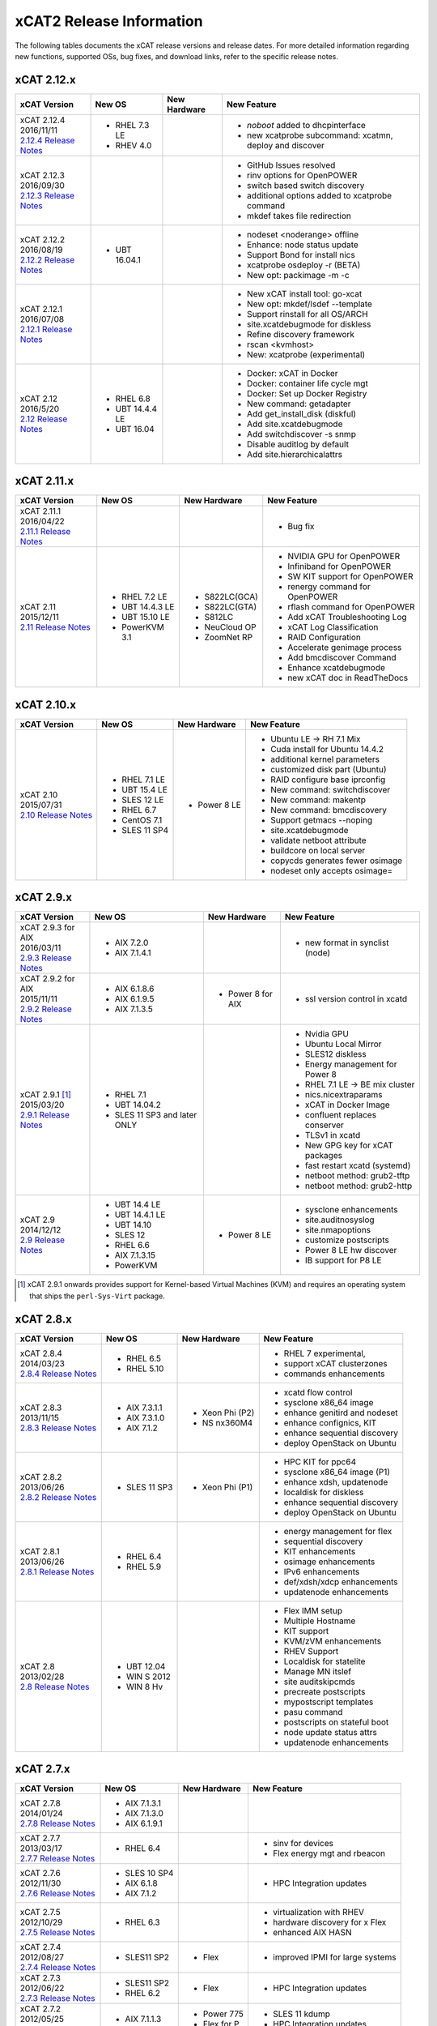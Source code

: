 xCAT2 Release Information
=========================

The following tables documents the xCAT release versions and release dates. For more detailed information regarding new functions, supported OSs, bug fixes, and download links, refer to the specific release notes.


.. tabularcolumns:: |p{1cm}|p{4cm}|p{7cm}|p{7cm}

.. csv-table:: 2.15.x Release Information
   :file: _files/2.15.x.csv
   :header-rows: 1
   :class: longtable
   :widths: 1 1 1 1

.. csv-table:: 2.14.x Release Information
   :file: _files/2.14.x.csv
   :header-rows: 1
   :class: longtable
   :widths: 1 1 1 1

.. csv-table:: 2.13.x Release Information
   :file: _files/2.13.x.csv
   :header-rows: 1
   :class: longtable
   :widths: 1 1 1 1

.. csv-table:: 2.12.x Release Information
   :file: _files/2.12.x.csv
   :header-rows: 1
   :class: longtable
   :widths: 1 1 1 1

xCAT 2.12.x
-----------

+---------------------------------+---------------+-------------+----------------------------------+
|xCAT                             |New OS         |New          |New Feature                       |
|Version                          |               |Hardware     |                                  |
+=================================+===============+=============+==================================+
|| xCAT 2.12.4                    |- RHEL 7.3 LE  |             |- `noboot` added to dhcpinterface |
|| 2016/11/11                     |- RHEV 4.0     |             |- new xcatprobe subcommand:       |
||                                |               |             |  xcatmn, deploy and discover     |
| `2.12.4 Release Notes <https:// |               |             |                                  |
| github.com/xcat2/xcat-core/wiki |               |             |                                  |
| /XCAT_2.12.4_Release_Notes>`_   |               |             |                                  |
|                                 |               |             |                                  |
+---------------------------------+---------------+-------------+----------------------------------+
|| xCAT 2.12.3                    |               |             |- GitHub Issues resolved          |
|| 2016/09/30                     |               |             |- rinv options for OpenPOWER      |
||                                |               |             |- switch based switch discovery   |
| `2.12.3 Release Notes <https:// |               |             |- additional options added to     |
| github.com/xcat2/xcat-core/wiki |               |             |  xcatprobe command               |
| /XCAT_2.12.3_Release_Notes>`_   |               |             |- mkdef takes file redirection    |
|                                 |               |             |                                  |
+---------------------------------+---------------+-------------+----------------------------------+
|| xCAT 2.12.2                    |- UBT 16.04.1  |             |- nodeset <noderange> offline     |
|| 2016/08/19                     |               |             |- Enhance: node status update     |
||                                |               |             |- Support Bond for install nics   |
| `2.12.2 Release Notes <https:// |               |             |- xcatprobe osdeploy -r (BETA)    |
| github.com/xcat2/xcat-core/wiki |               |             |- New opt: packimage -m -c        |
| /XCAT_2.12.2_Release_Notes>`_   |               |             |                                  |
|                                 |               |             |                                  |
+---------------------------------+---------------+-------------+----------------------------------+
|| xCAT 2.12.1                    |               |             |- New xCAT install tool: go-xcat  |
|| 2016/07/08                     |               |             |- New opt: mkdef/lsdef --template |
||                                |               |             |- Support rinstall for all OS/ARCH|
| `2.12.1 Release Notes <https:// |               |             |- site.xcatdebugmode for diskless |
| github.com/xcat2/xcat-core/wiki |               |             |- Refine discovery framework      |
| /XCAT_2.12.1_Release_Notes>`_   |               |             |- rscan <kvmhost>                 |
|                                 |               |             |- New: xcatprobe (experimental)   |
+---------------------------------+---------------+-------------+----------------------------------+
|| xCAT 2.12                      |- RHEL 6.8     |             |- Docker: xCAT in Docker          |
|| 2016/5/20                      |- UBT 14.4.4 LE|             |- Docker: container life cycle mgt|
||                                |- UBT 16.04    |             |- Docker: Set up Docker Registry  |
| `2.12 Release Notes <https://   |               |             |- New command: getadapter         |
| github.com/xcat2/xcat-core/     |               |             |- Add get_install_disk (diskful)  |
| wiki/XCAT_2.12_Release_Notes>`_ |               |             |- Add site.xcatdebugmode          |
|                                 |               |             |- Add switchdiscover -s snmp      |
|                                 |               |             |- Disable auditlog by default     |
|                                 |               |             |- Add site.hierarchicalattrs      |
+---------------------------------+---------------+-------------+----------------------------------+


xCAT 2.11.x
-----------

+---------------------------------+---------------+-------------+----------------------------------+
|xCAT                             |New OS         |New          |New Feature                       |
|Version                          |               |Hardware     |                                  |
+=================================+===============+=============+==================================+
|| xCAT 2.11.1                    |               |             |- Bug fix                         |
|| 2016/04/22                     |               |             |                                  |
||                                |               |             |                                  |
| `2.11.1 Release Notes <https:// |               |             |                                  |
| github.com/xcat2/xcat-core/wiki |               |             |                                  |
| /XCAT_2.11.1_Release_Notes>`_   |               |             |                                  |
+---------------------------------+---------------+-------------+----------------------------------+
|| xCAT 2.11                      |- RHEL 7.2 LE  |- S822LC(GCA)|- NVIDIA GPU for OpenPOWER        |
|| 2015/12/11                     |- UBT 14.4.3 LE|- S822LC(GTA)|- Infiniband for OpenPOWER        |
||                                |- UBT 15.10 LE |- S812LC     |- SW KIT support for OpenPOWER    |
| `2.11 Release Notes <https://   |- PowerKVM 3.1 |- NeuCloud OP|- renergy command for OpenPOWER   |
| github.com/xcat2/xcat-core/     |               |- ZoomNet RP |- rflash command for OpenPOWER    |
| wiki/XCAT_2.11_Release_Notes>`_ |               |             |- Add xCAT Troubleshooting Log    |
|                                 |               |             |- xCAT Log Classification         |
|                                 |               |             |- RAID Configuration              |
|                                 |               |             |- Accelerate genimage process     |
|                                 |               |             |- Add bmcdiscover Command         |
|                                 |               |             |- Enhance xcatdebugmode           |
|                                 |               |             |- new xCAT doc in ReadTheDocs     |
+---------------------------------+---------------+-------------+----------------------------------+


xCAT 2.10.x
-----------

+---------------------------------+---------------+-------------+----------------------------------+
|xCAT                             |New OS         |New          |New Feature                       |
|Version                          |               |Hardware     |                                  |
+=================================+===============+=============+==================================+
|| xCAT 2.10                      |- RHEL 7.1 LE  |- Power 8 LE |- Ubuntu LE -> RH 7.1 Mix         |
|| 2015/07/31                     |- UBT 15.4 LE  |             |- Cuda install for Ubuntu 14.4.2  |
||                                |- SLES 12 LE   |             |- additional kernel parameters    |
| `2.10 Release Notes <https://   |- RHEL 6.7     |             |- customized disk part (Ubuntu)   |
| github.com/xcat2/xcat-core/wiki |- CentOS 7.1   |             |- RAID configure base iprconfig   |
| /XCAT_2.10_Release_Notes/>`_    |- SLES 11 SP4  |             |- New command: switchdiscover     |
|                                 |               |             |- New command: makentp            |
|                                 |               |             |- New command: bmcdiscovery       |
|                                 |               |             |- Support getmacs --noping        |
|                                 |               |             |- site.xcatdebugmode              |
|                                 |               |             |- validate netboot attribute      |
|                                 |               |             |- buildcore on local server       |
|                                 |               |             |- copycds generates fewer osimage |
|                                 |               |             |- nodeset only accepts osimage=   |
+---------------------------------+---------------+-------------+----------------------------------+

xCAT 2.9.x
----------

+---------------------------------+---------------+-------------+----------------------------------+
|xCAT                             |New OS         |New          |New Feature                       |
|Version                          |               |Hardware     |                                  |
+=================================+===============+=============+==================================+
|| xCAT 2.9.3 for AIX             |- AIX 7.2.0    |             |- new format in synclist (node)   |
|| 2016/03/11                     |- AIX 7.1.4.1  |             |                                  |
||                                |               |             |                                  |
| `2.9.3 Release Notes <https://  |               |             |                                  |
| github.com/xcat2/xcat-core/     |               |             |                                  |
| wiki/XCAT_2.9.3_Release_Notes>`_|               |             |                                  |
+---------------------------------+---------------+-------------+----------------------------------+
|| xCAT 2.9.2 for AIX             |- AIX 6.1.8.6  |- Power 8    |- ssl version control in xcatd    |
|| 2015/11/11                     |- AIX 6.1.9.5  |  for AIX    |                                  |
||                                |- AIX 7.1.3.5  |             |                                  |
| `2.9.2 Release Notes <https://  |               |             |                                  |
| github.com/xcat2/xcat-core/     |               |             |                                  |
| wiki/XCAT_2.9.2_Release_Notes>`_|               |             |                                  |
+---------------------------------+---------------+-------------+----------------------------------+
|| xCAT 2.9.1 [#]_                |- RHEL 7.1     |             |- Nvidia GPU                      |
|| 2015/03/20                     |- UBT 14.04.2  |             |- Ubuntu Local Mirror             |
||                                |- SLES 11 SP3  |             |- SLES12 diskless                 |
| `2.9.1 Release Notes <https://  |  and later    |             |- Energy management for Power 8   |
| sourceforge.net/p/xcat/wiki/    |  ONLY         |             |- RHEL 7.1 LE -> BE mix cluster   |
| XCAT_2.9.1_Release_Notes/>`_    |               |             |- nics.nicextraparams             |
|                                 |               |             |- xCAT in Docker Image            |
|                                 |               |             |- confluent replaces conserver    |
|                                 |               |             |- TLSv1 in xcatd                  |
|                                 |               |             |- New GPG key for xCAT packages   |
|                                 |               |             |- fast restart xcatd (systemd)    |
|                                 |               |             |- netboot method: grub2-tftp      |
|                                 |               |             |- netboot method: grub2-http      |
+---------------------------------+---------------+-------------+----------------------------------+
|| xCAT 2.9                       |- UBT 14.4 LE  |- Power 8 LE |- sysclone enhancements           |
|| 2014/12/12                     |- UBT 14.4.1 LE|             |- site.auditnosyslog              |
||                                |- UBT 14.10    |             |- site.nmapoptions                |
| `2.9 Release Notes <https://    |- SLES 12      |             |- customize postscripts           |
| sourceforge.net/p/xcat/wiki/    |- RHEL 6.6     |             |- Power 8 LE hw discover          |
| XCAT_2.9_Release_Notes/>`_      |- AIX 7.1.3.15 |             |- IB support for P8 LE            |
|                                 |- PowerKVM     |             |                                  |
|                                 |               |             |                                  |
+---------------------------------+---------------+-------------+----------------------------------+

.. [#] xCAT 2.9.1 onwards provides support for Kernel-based Virtual Machines (KVM) and requires an operating system that ships the ``perl-Sys-Virt`` package.

xCAT 2.8.x
----------

+---------------------------------+---------------+-------------+----------------------------------+
|xCAT                             |New OS         |New          |New Feature                       |
|Version                          |               |Hardware     |                                  |
+=================================+===============+=============+==================================+
|| xCAT 2.8.4                     |- RHEL 6.5     |             |- RHEL 7 experimental,            |
|| 2014/03/23                     |- RHEL 5.10    |             |- support xCAT clusterzones       |
||                                |               |             |- commands enhancements           |
| `2.8.4 Release Notes <https://  |               |             |                                  |
| sourceforge.net/p/xcat/wiki/    |               |             |                                  |
| XCAT_2.8.4_Release_Notes/>`_    |               |             |                                  |
+---------------------------------+---------------+-------------+----------------------------------+
|| xCAT 2.8.3                     |- AIX 7.3.1.1  |- Xeon Phi   |- xcatd flow control              |
|| 2013/11/15                     |- AIX 7.3.1.0  |  (P2)       |- sysclone x86_64 image           |
||                                |- AIX 7.1.2    |- NS nx360M4 |- enhance genitird and nodeset    |
| `2.8.3 Release Notes <https://  |               |             |- enhance confignics, KIT         |
| sourceforge.net/p/xcat/wiki/    |               |             |- enhance sequential discovery    |
| XCAT_2.8.3_Release_Notes/>`_    |               |             |- deploy OpenStack on Ubuntu      |
+---------------------------------+---------------+-------------+----------------------------------+
|| xCAT 2.8.2                     |- SLES 11 SP3  |- Xeon Phi   |- HPC KIT for ppc64               |
|| 2013/06/26                     |               |  (P1)       |- sysclone x86_64 image (P1)      |
||                                |               |             |- enhance xdsh, updatenode        |
| `2.8.2 Release Notes <https://  |               |             |- localdisk for diskless          |
| sourceforge.net/p/xcat/wiki/    |               |             |- enhance sequential discovery    |
| XCAT_2.8.2_Release_Notes/>`_    |               |             |- deploy OpenStack on Ubuntu      |
+---------------------------------+---------------+-------------+----------------------------------+
|| xCAT 2.8.1                     |- RHEL 6.4     |             |- energy management for flex      |
|| 2013/06/26                     |- RHEL 5.9     |             |- sequential discovery            |
||                                |               |             |- KIT enhancements                |
| `2.8.1 Release Notes <https://  |               |             |- osimage enhancements            |
| sourceforge.net/p/xcat/wiki/    |               |             |- IPv6 enhancements               |
| XCAT_2.8.1_Release_Notes/>`_    |               |             |- def/xdsh/xdcp enhancements      |
|                                 |               |             |- updatenode enhancements         |
+---------------------------------+---------------+-------------+----------------------------------+
|| xCAT 2.8                       |- UBT 12.04    |             |- Flex IMM setup                  |
|| 2013/02/28                     |- WIN S 2012   |             |- Multiple Hostname               |
||                                |- WIN 8 Hv     |             |- KIT support                     |
| `2.8 Release Notes <https://    |               |             |- KVM/zVM enhancements            |
| sourceforge.net/p/xcat/wiki/    |               |             |- RHEV Support                    |
| XCAT_2.8_Release_Notes/>`_      |               |             |- Localdisk for statelite         |
|                                 |               |             |- Manage MN itslef                |
|                                 |               |             |- site auditskipcmds              |
|                                 |               |             |- precreate postscripts           |
|                                 |               |             |- mypostscript templates          |
|                                 |               |             |- pasu command                    |
|                                 |               |             |- postscripts on stateful boot    |
|                                 |               |             |- node update status attrs        |
|                                 |               |             |- updatenode enhancements         |
+---------------------------------+---------------+-------------+----------------------------------+

xCAT 2.7.x
----------

+---------------------------------+---------------+-------------+----------------------------------+
|xCAT                             |New OS         |New          |New Feature                       |
|Version                          |               |Hardware     |                                  |
+=================================+===============+=============+==================================+
|| xCAT 2.7.8                     |- AIX 7.1.3.1  |             |                                  |
|| 2014/01/24                     |- AIX 7.1.3.0  |             |                                  |
||                                |- AIX 6.1.9.1  |             |                                  |
| `2.7.8 Release Notes <https://  |               |             |                                  |
| sourceforge.net/p/xcat/wiki/    |               |             |                                  |
| XCAT_2.7.8_Release_Notes/>`_    |               |             |                                  |
+---------------------------------+---------------+-------------+----------------------------------+
|| xCAT 2.7.7                     |- RHEL 6.4     |             |- sinv for devices                |
|| 2013/03/17                     |               |             |- Flex energy mgt and rbeacon     |
||                                |               |             |                                  |
| `2.7.7 Release Notes <https://  |               |             |                                  |
| sourceforge.net/p/xcat/wiki/    |               |             |                                  |
| XCAT_2.7.7_Release_Notes/>`_    |               |             |                                  |
+---------------------------------+---------------+-------------+----------------------------------+
|| xCAT 2.7.6                     |- SLES 10 SP4  |             |- HPC Integration updates         |
|| 2012/11/30                     |- AIX 6.1.8    |             |                                  |
||                                |- AIX 7.1.2    |             |                                  |
| `2.7.6 Release Notes <https://  |               |             |                                  |
| sourceforge.net/p/xcat/wiki/    |               |             |                                  |
| XCAT_2.7.6_Release_Notes/>`_    |               |             |                                  |
+---------------------------------+---------------+-------------+----------------------------------+
|| xCAT 2.7.5                     |- RHEL 6.3     |             |- virtualization with RHEV        |
|| 2012/10/29                     |               |             |- hardware discovery for x Flex   |
||                                |               |             |- enhanced AIX HASN               |
| `2.7.5 Release Notes <https://  |               |             |                                  |
| sourceforge.net/p/xcat/wiki/    |               |             |                                  |
| XCAT_2.7.5_Release_Notes/>`_    |               |             |                                  |
+---------------------------------+---------------+-------------+----------------------------------+
|| xCAT 2.7.4                     |- SLES11 SP2   |- Flex       |- improved IPMI for large systems |
|| 2012/08/27                     |               |             |                                  |
||                                |               |             |                                  |
| `2.7.4 Release Notes <https://  |               |             |                                  |
| sourceforge.net/p/xcat/wiki/    |               |             |                                  |
| XCAT_2.7.4_Release_Notes/>`_    |               |             |                                  |
+---------------------------------+---------------+-------------+----------------------------------+
|| xCAT 2.7.3                     |- SLES11 SP2   |- Flex       |- HPC Integration updates         |
|| 2012/06/22                     |- RHEL 6.2     |             |                                  |
||                                |               |             |                                  |
| `2.7.3 Release Notes <https://  |               |             |                                  |
| sourceforge.net/p/xcat/wiki/    |               |             |                                  |
| XCAT_2.7.3_Release_Notes/>`_    |               |             |                                  |
+---------------------------------+---------------+-------------+----------------------------------+
|| xCAT 2.7.2                     |- AIX 7.1.1.3  |- Power 775  |- SLES 11 kdump                   |
|| 2012/05/25                     |               |- Flex for P |- HPC Integration updates         |
||                                |               |             |                                  |
| `2.7.2 Release Notes <https://  |               |             |                                  |
| sourceforge.net/p/xcat/wiki/    |               |             |                                  |
| XCAT_2.7.2_Release_Notes/>`_    |               |             |                                  |
+---------------------------------+---------------+-------------+----------------------------------+
|| xCAT 2.7.1                     |- RHEL 6.3     |             |- minor enhancements              |
|| 2012/04/20                     |               |             |- bug fixes                       |
||                                |               |             |                                  |
| `2.7.1 Release Notes <https://  |               |             |                                  |
| sourceforge.net/p/xcat/wiki/    |               |             |                                  |
| XCAT_2.7.1_Release_Notes/>`_    |               |             |                                  |
+---------------------------------+---------------+-------------+----------------------------------+
|| xCAT 2.7                       |- RHEL 6.2     |             |- xcatd memory usage reduced      |
|| 2012/03/19                     |               |             |- xcatdebug for xcatd and plugins |
||                                |               |             |- lstree command                  |
| `2.7 Release Notes <https://    |               |             |- x86_64 genesis boot image       |
| sourceforge.net/p/xcat/wiki/    |               |             |- ipmi throttles                  |
| XCAT_2.7_Release_Notes/>`_      |               |             |- rpower suspend select IBM hw    |
|                                 |               |             |- stateful ESXi5                  |
|                                 |               |             |- xnba UEFI boot                  |
|                                 |               |             |- httpd for postscripts           |
|                                 |               |             |- rolling updates                 |
|                                 |               |             |- Nagios monitoring plugin        |
+---------------------------------+---------------+-------------+----------------------------------+

